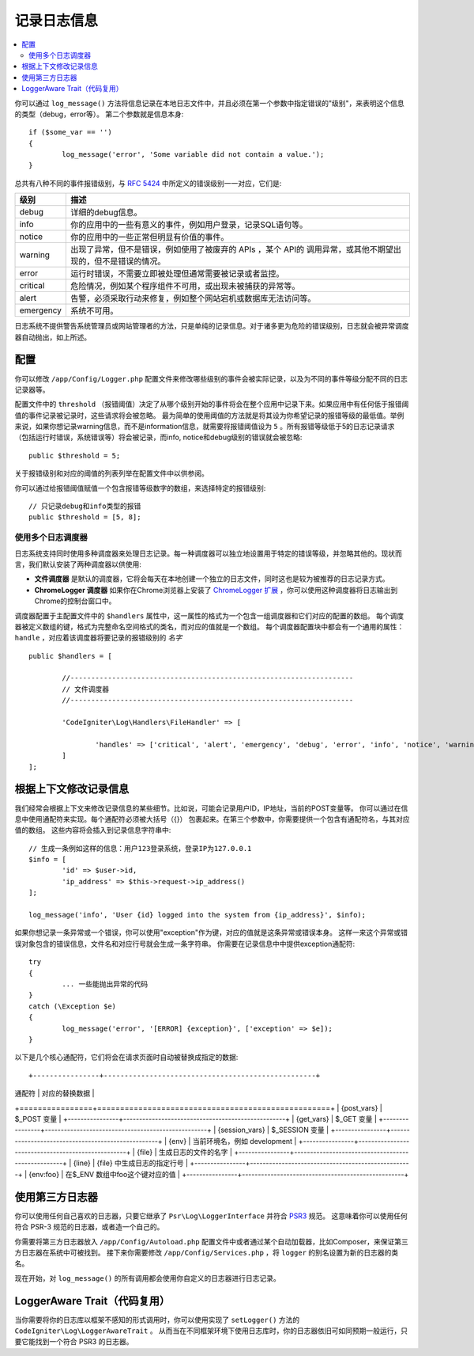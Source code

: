 ###################
记录日志信息
###################

.. contents::
    :local:
    :depth: 2

你可以通过 ``log_message()`` 方法将信息记录在本地日志文件中，并且必须在第一个参数中指定错误的"级别"，来表明这个信息的类型（debug，error等）。
第二个参数就是信息本身::

	if ($some_var == '')
	{
		log_message('error', 'Some variable did not contain a value.');
	}

总共有八种不同的事件报错级别，与 `RFC 5424 <http://tools.ietf.org/html/rfc5424>`_ 中所定义的错误级别一一对应，它们是:

=========== ==================================================================
级别        描述
=========== ==================================================================
debug       详细的debug信息。
info        你的应用中的一些有意义的事件，例如用户登录，记录SQL语句等。
notice      你的应用中的一些正常但明显有价值的事件。
warning     出现了异常，但不是错误，例如使用了被废弃的 APIs ，某个 API的 调用异常，或其他不期望出现的，但不是错误的情况。
error       运行时错误，不需要立即被处理但通常需要被记录或者监控。
critical    危险情况，例如某个程序组件不可用，或出现未被捕获的异常等。
alert       告警，必须采取行动来修复，例如整个网站宕机或数据库无法访问等。
emergency   系统不可用。
=========== ==================================================================

日志系统不提供警告系统管理员或网站管理者的方法，只是单纯的记录信息。对于诸多更为危险的错误级别，日志就会被异常调度器自动抛出，如上所述。

配置
=============

你可以修改 ``/app/Config/Logger.php`` 配置文件来修改哪些级别的事件会被实际记录，以及为不同的事件等级分配不同的日志记录器等。

配置文件中的 ``threshold`` （报错阈值）决定了从哪个级别开始的事件将会在整个应用中记录下来。如果应用中有任何低于报错阈值的事件记录被记录时，这些请求将会被忽略。
最为简单的使用阈值的方法就是将其设为你希望记录的报错等级的最低值。举例来说，如果你想记录warning信息，而不是information信息，就需要将报错阈值设为 ``5`` 。所有报错等级低于5的日志记录请求
（包括运行时错误，系统错误等）将会被记录，而info, notice和debug级别的错误就会被忽略::

	public $threshold = 5;

关于报错级别和对应的阈值的列表列举在配置文件中以供参阅。

你可以通过给报错阈值赋值一个包含报错等级数字的数组，来选择特定的报错级别::

	// 只记录debug和info类型的报错
	public $threshold = [5, 8];

使用多个日志调度器
---------------------------

日志系统支持同时使用多种调度器来处理日志记录。每一种调度器可以独立地设置用于特定的错误等级，并忽略其他的。现状而言，我们默认安装了两种调度器以供使用:

- **文件调度器** 是默认的调度器，它将会每天在本地创建一个独立的日志文件，同时这也是较为被推荐的日志记录方式。
- **ChromeLogger 调度器** 如果你在Chrome浏览器上安装了 `ChromeLogger 扩展 <https://craig.is/writing/chrome-logger>`_ ，你可以使用这种调度器将日志输出到Chrome的控制台窗口中。

调度器配置于主配置文件中的 ``$handlers`` 属性中，这一属性的格式为一个包含一组调度器和它们对应的配置的数组。
每个调度器被定义数组的键，格式为完整命名空间格式的类名，而对应的值就是一个数组。
每个调度器配置块中都会有一个通用的属性： ``handle`` ，对应着该调度器将要记录的报错级别的 *名字* ::

	public $handlers = [

		//--------------------------------------------------------------------
		// 文件调度器
		//--------------------------------------------------------------------

		'CodeIgniter\Log\Handlers\FileHandler' => [

			'handles' => ['critical', 'alert', 'emergency', 'debug', 'error', 'info', 'notice', 'warning'],
		]
	];

根据上下文修改记录信息
==================================

我们经常会根据上下文来修改记录信息的某些细节。比如说，可能会记录用户ID，IP地址，当前的POST变量等。
你可以通过在信息中使用通配符来实现。每个通配符必须被大括号（{}） 包裹起来。在第三个参数中，你需要提供一个包含有通配符名，与其对应值的数组。
这些内容将会插入到记录信息字符串中::

	// 生成一条例如这样的信息：用户123登录系统，登录IP为127.0.0.1
	$info = [
		'id' => $user->id,
		'ip_address' => $this->request->ip_address()
	];

	log_message('info', 'User {id} logged into the system from {ip_address}', $info);

如果你想记录一条异常或一个错误，你可以使用"exception"作为键，对应的值就是这条异常或错误本身。
这样一来这个异常或错误对象包含的错误信息，文件名和对应行号就会生成一条字符串。
你需要在记录信息中中提供exception通配符::

	try
	{
		... 一些能抛出异常的代码
	}
	catch (\Exception $e)
	{
		log_message('error', '[ERROR] {exception}', ['exception' => $e]);
	}

以下是几个核心通配符，它们将会在请求页面时自动被替换成指定的数据::

+----------------+---------------------------------------------------+
| 通配符          | 对应的替换数据                                      |
+================+===================================================+
| {post_vars}    | $_POST 变量                                        |
+----------------+---------------------------------------------------+
| {get_vars}     | $_GET 变量                                         |
+----------------+---------------------------------------------------+
| {session_vars} | $_SESSION 变量                                     |
+----------------+---------------------------------------------------+
| {env}          | 当前环境名，例如 development                         |
+----------------+---------------------------------------------------+
| {file}         | 生成日志的文件的名字                                 |
+----------------+---------------------------------------------------+
| {line}         | {file} 中生成日志的指定行号                           |
+----------------+---------------------------------------------------+
| {env:foo}      | 在$_ENV 数组中foo这个键对应的值                        |
+----------------+---------------------------------------------------+

使用第三方日志器
=========================

你可以使用任何自己喜欢的日志器，只要它继承了 ``Psr\Log\LoggerInterface`` 并符合 `PSR3 <http://www.php-fig.org/psr/psr-3/>`_ 规范。
这意味着你可以使用任何符合 PSR-3 规范的日志器，或者造一个自己的。

你需要将第三方日志器放入 ``/app/Config/Autoload.php`` 配置文件中或者通过某个自动加载器，比如Composer，来保证第三方日志器在系统中可被找到。
接下来你需要修改 ``/app/Config/Services.php`` ，将 ``logger`` 的别名设置为新的日志器的类名。

现在开始，对 ``log_message()`` 的所有调用都会使用你自定义的日志器进行日志记录。

LoggerAware Trait（代码复用）
===============================

当你需要将你的日志库以框架不感知的形式调用时，你可以使用实现了 ``setLogger()`` 方法的 ``CodeIgniter\Log\LoggerAwareTrait`` 。
从而当在不同框架环境下使用日志库时，你的日志器依旧可如同预期一般运行，只要它能找到一个符合 PSR3 的日志器。
